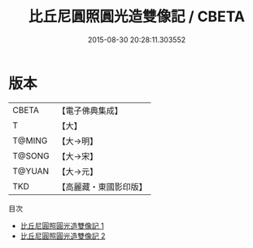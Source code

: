 #+TITLE: 比丘尼圓照圓光造雙像記 / CBETA

#+DATE: 2015-08-30 20:28:11.303552
* 版本
 |     CBETA|【電子佛典集成】|
 |         T|【大】     |
 |    T@MING|【大→明】   |
 |    T@SONG|【大→宋】   |
 |    T@YUAN|【大→元】   |
 |       TKD|【高麗藏・東國影印版】|
目次
 - [[file:KR6j0219_001.txt][比丘尼圓照圓光造雙像記 1]]
 - [[file:KR6j0219_002.txt][比丘尼圓照圓光造雙像記 2]]
